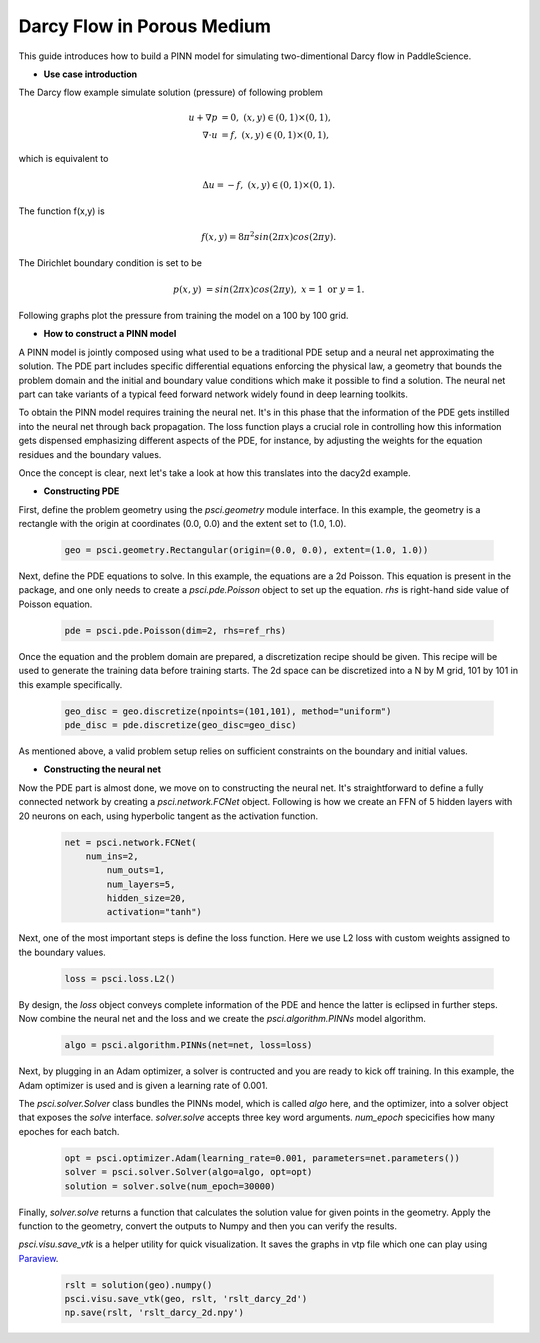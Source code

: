 Darcy Flow in Porous Medium
============================

This guide introduces how to build a PINN model for simulating two-dimentional Darcy flow in PaddleScience.

- **Use case introduction**

The Darcy flow example simulate solution (pressure) of following problem

    .. math::

            u + \nabla p & =  0, \ (x,y) \in (0,1) \times (0,1),  \\
            \nabla \cdot u & =  f, \ (x,y) \in (0,1) \times (0,1), 

which is equivalent to 

    .. math::
        \Delta u = -f, \ (x,y) \in (0,1) \times (0,1).

The function f(x,y) is 

    .. math::
       f(x,y) = 8 \pi^2 sin(2\pi x) cos(2 \pi y).

The Dirichlet boundary condition is set to be

    .. math::
       p(x,y) & =  sin(2\pi x) cos(2\pi y), \  x=1 \ \text{or} \ y=1.


Following graphs plot the pressure from training the model on a 100 by 100 grid.

.. image:: ../img/darcy_rslt_100x100.png
	   :width: 700
	   :align: center
		   

- **How to construct a PINN model**

A PINN model is jointly composed using what used to be a traditional PDE setup and
a neural net approximating the solution. The PDE part includes specific
differential equations enforcing the physical law, a geometry that bounds
the problem domain and the initial and boundary value conditions which make it
possible to find a solution. The neural net part can take variants of a typical
feed forward network widely found in deep learning toolkits.

To obtain the PINN model requires training the neural net. It's in this phase that
the information of the PDE gets instilled into the neural net through back propagation.
The loss function plays a crucial role in controlling how this information gets dispensed
emphasizing different aspects of the PDE, for instance, by adjusting the weights for
the equation residues and the boundary values.

Once the concept is clear, next let's take a look at how this translates into the
dacy2d example.

- **Constructing PDE**

First, define the problem geometry using the `psci.geometry` module interface. In this example,
the geometry is a rectangle with the origin at coordinates (0.0, 0.0) and the extent set
to (1.0, 1.0).

    .. code-block::

       geo = psci.geometry.Rectangular(origin=(0.0, 0.0), extent=(1.0, 1.0))

Next, define the PDE equations to solve. In this example, the equations are a 2d
Poisson. This equation is present in the package, and one only needs to
create a `psci.pde.Poisson` object to set up the equation. `rhs` is right-hand side value of Poisson equation.

    .. code-block::

       pde = psci.pde.Poisson(dim=2, rhs=ref_rhs)

Once the equation and the problem domain are prepared, a discretization
recipe should be given. This recipe will be used to generate the training data
before training starts. The 2d space can be discretized into a N by M
grid, 101 by 101 in this example specifically.

    .. code-block::

       geo_disc = geo.discretize(npoints=(101,101), method="uniform")
       pde_disc = pde.discretize(geo_disc=geo_disc)

As mentioned above, a valid problem setup relies on sufficient constraints on
the boundary and initial values. 


- **Constructing the neural net**

Now the PDE part is almost done, we move on to constructing the neural net.
It's straightforward to define a fully connected network by creating a `psci.network.FCNet` object.
Following is how we create an FFN of 5 hidden layers with 20 neurons on each, using hyperbolic
tangent as the activation function.


    .. code-block::

        net = psci.network.FCNet(
            num_ins=2,
	        num_outs=1,
	        num_layers=5,
	        hidden_size=20,
	        activation="tanh")

Next, one of the most important steps is define the loss function. Here we use L2
loss with custom weights assigned to the boundary values.

    .. code-block::

       loss = psci.loss.L2()

By design, the `loss` object conveys complete information of the PDE and hence the
latter is eclipsed in further steps. Now combine the neural net and the loss and we
create the `psci.algorithm.PINNs` model algorithm.

    .. code-block::

       algo = psci.algorithm.PINNs(net=net, loss=loss)


Next, by plugging in an Adam optimizer, a solver is contructed and you are ready
to kick off training. In this example, the Adam optimizer is used and is given
a learning rate of 0.001. 

The `psci.solver.Solver` class bundles the PINNs model, which is called `algo` here,
and the optimizer, into a solver object that exposes the `solve` interface.
`solver.solve` accepts three key word arguments. `num_epoch` specicifies how many
epoches for each batch. 


    .. code-block::

       opt = psci.optimizer.Adam(learning_rate=0.001, parameters=net.parameters())
       solver = psci.solver.Solver(algo=algo, opt=opt)
       solution = solver.solve(num_epoch=30000)

Finally, `solver.solve` returns a function that calculates the solution value
for given points in the geometry. Apply the function to the geometry, convert the
outputs to Numpy and then you can verify the results. 

`psci.visu.save_vtk` is a helper utility for quick visualization. It saves
the graphs in vtp file which one can play using `Paraview <https://www.paraview.org/>`_.

    .. code-block::

        rslt = solution(geo).numpy()
        psci.visu.save_vtk(geo, rslt, 'rslt_darcy_2d')
        np.save(rslt, 'rslt_darcy_2d.npy')
